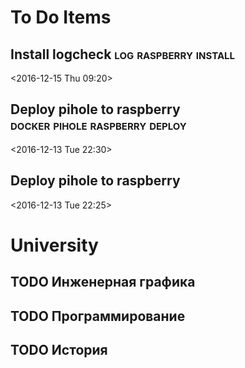 * To Do Items
** Install logcheck                                   :log:raspberry:install: 
 <2016-12-15 Thu 09:20>
** Deploy pihole to raspberry                :docker:pihole:raspberry:deploy: 
 <2016-12-13 Tue 22:30>
** Deploy pihole to raspberry
 <2016-12-13 Tue 22:25>
* University
** TODO Инженерная графика
** TODO Программирование
** TODO История
